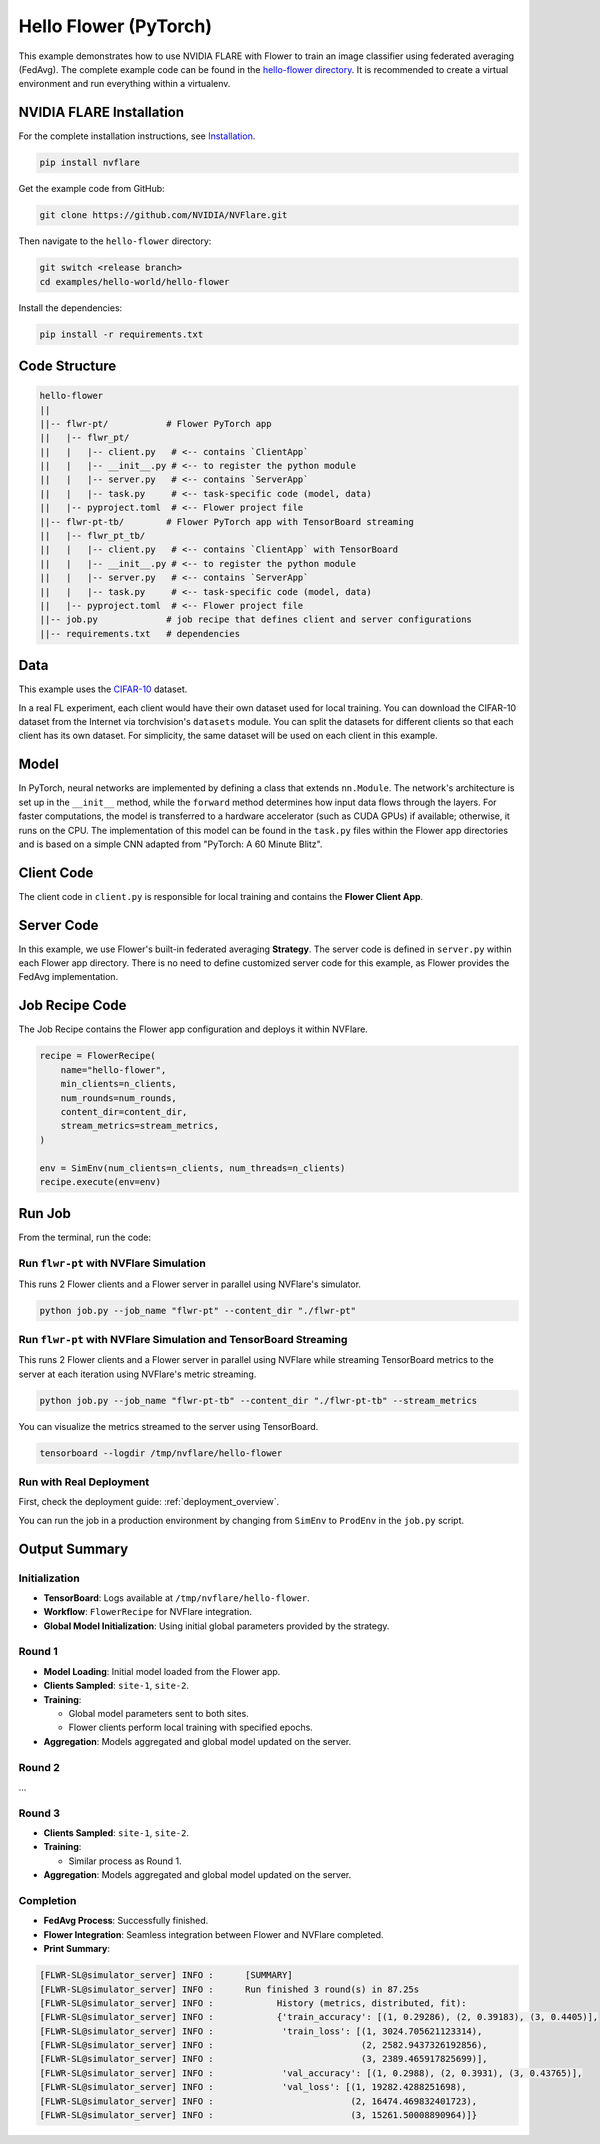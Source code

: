 Hello Flower (PyTorch)
========================

This example demonstrates how to use NVIDIA FLARE with Flower to train an image classifier using federated averaging (FedAvg).
The complete example code can be found in the `hello-flower directory <https://github.com/NVIDIA/NVFlare/tree/main/examples/hello-world/hello-flower>`_.
It is recommended to create a virtual environment and run everything within a virtualenv.

NVIDIA FLARE Installation
-------------------------

For the complete installation instructions, see `Installation <https://nvflare.readthedocs.io/en/main/installation.html>`_.

.. code-block:: bash

   pip install nvflare


Get the example code from GitHub:

.. code-block:: bash

   git clone https://github.com/NVIDIA/NVFlare.git

Then navigate to the ``hello-flower`` directory:

.. code-block:: bash

   git switch <release branch>
   cd examples/hello-world/hello-flower

Install the dependencies:

.. code-block:: bash

   pip install -r requirements.txt

Code Structure
--------------

.. code-block:: bash

   hello-flower
   ||
   ||-- flwr-pt/           # Flower PyTorch app
   ||   |-- flwr_pt/
   ||   |   |-- client.py   # <-- contains `ClientApp`
   ||   |   |-- __init__.py # <-- to register the python module
   ||   |   |-- server.py   # <-- contains `ServerApp`
   ||   |   |-- task.py     # <-- task-specific code (model, data)
   ||   |-- pyproject.toml  # <-- Flower project file
   ||-- flwr-pt-tb/        # Flower PyTorch app with TensorBoard streaming
   ||   |-- flwr_pt_tb/
   ||   |   |-- client.py   # <-- contains `ClientApp` with TensorBoard
   ||   |   |-- __init__.py # <-- to register the python module
   ||   |   |-- server.py   # <-- contains `ServerApp`
   ||   |   |-- task.py     # <-- task-specific code (model, data)
   ||   |-- pyproject.toml  # <-- Flower project file
   ||-- job.py             # job recipe that defines client and server configurations
   ||-- requirements.txt   # dependencies

Data
----

This example uses the `CIFAR-10 <https://www.cs.toronto.edu/~kriz/cifar.html>`_ dataset.

In a real FL experiment, each client would have their own dataset used for local training. 
You can download the CIFAR-10 dataset from the Internet via torchvision's ``datasets`` module. 
You can split the datasets for different clients so that each client has its own dataset. 
For simplicity, the same dataset will be used on each client in this example.

Model
-----

In PyTorch, neural networks are implemented by defining a class that extends ``nn.Module``. 
The network's architecture is set up in the ``__init__`` method, while the ``forward`` method determines how input data flows through the layers. For faster computations, the model is transferred to a hardware accelerator (such as CUDA GPUs) if available; otherwise, it runs on the CPU. The implementation of this model can be found in the ``task.py`` files within the Flower app directories and is based on a simple CNN adapted from "PyTorch: A 60 Minute Blitz".

Client Code
-----------

The client code in ``client.py`` is responsible for local training and contains the **Flower Client App**.

Server Code
-----------

In this example, we use Flower's built-in federated averaging **Strategy**. 
The server code is defined in ``server.py`` within each Flower app directory.
There is no need to define customized server code for this example, as Flower provides the FedAvg implementation.

Job Recipe Code
---------------

The Job Recipe contains the Flower app configuration and deploys it within NVFlare.

.. code-block:: python

    recipe = FlowerRecipe(
        name="hello-flower",
        min_clients=n_clients,
        num_rounds=num_rounds,
        content_dir=content_dir,
        stream_metrics=stream_metrics,
    )

    env = SimEnv(num_clients=n_clients, num_threads=n_clients)
    recipe.execute(env=env)

Run Job
-------

From the terminal, run the code:

Run ``flwr-pt`` with NVFlare Simulation
~~~~~~~~~~~~~~~~~~~~~~~~~~~~~~~~~~~~~~~~

This runs 2 Flower clients and a Flower server in parallel using NVFlare's simulator.

.. code-block:: bash

   python job.py --job_name "flwr-pt" --content_dir "./flwr-pt"

Run ``flwr-pt`` with NVFlare Simulation and TensorBoard Streaming
~~~~~~~~~~~~~~~~~~~~~~~~~~~~~~~~~~~~~~~~~~~~~~~~~~~~~~~~~~~~~~~~~~

This runs 2 Flower clients and a Flower server in parallel using NVFlare while streaming 
TensorBoard metrics to the server at each iteration using NVFlare's metric streaming.

.. code-block:: bash

   python job.py --job_name "flwr-pt-tb" --content_dir "./flwr-pt-tb" --stream_metrics

You can visualize the metrics streamed to the server using TensorBoard.

.. code-block:: bash

   tensorboard --logdir /tmp/nvflare/hello-flower

.. image:: ../../resources/hello-flower-tensorboard-training.png
   :alt: tensorboard training curve

Run with Real Deployment
~~~~~~~~~~~~~~~~~~~~~~~~

First, check the deployment guide: :ref:`deployment_overview`.

You can run the job in a production environment by changing from ``SimEnv`` to ``ProdEnv`` in the ``job.py`` script.

Output Summary
--------------

Initialization
~~~~~~~~~~~~~~

* **TensorBoard**: Logs available at ``/tmp/nvflare/hello-flower``.
* **Workflow**: ``FlowerRecipe`` for NVFlare integration.
* **Global Model Initialization**: Using initial global parameters provided by the strategy.

Round 1
~~~~~~~

* **Model Loading**: Initial model loaded from the Flower app.
* **Clients Sampled**: ``site-1``, ``site-2``.
* **Training**:

  * Global model parameters sent to both sites.
  * Flower clients perform local training with specified epochs.

* **Aggregation**: Models aggregated and global model updated on the server.

Round 2
~~~~~~~

...

Round 3
~~~~~~~

* **Clients Sampled**: ``site-1``, ``site-2``.
* **Training**:

  * Similar process as Round 1.

* **Aggregation**: Models aggregated and global model updated on the server.

Completion
~~~~~~~~~~

* **FedAvg Process**: Successfully finished.
* **Flower Integration**: Seamless integration between Flower and NVFlare completed.
* **Print Summary**:

.. code-block:: text

   [FLWR-SL@simulator_server] INFO :      [SUMMARY]
   [FLWR-SL@simulator_server] INFO :      Run finished 3 round(s) in 87.25s
   [FLWR-SL@simulator_server] INFO :      	History (metrics, distributed, fit):
   [FLWR-SL@simulator_server] INFO :      	{'train_accuracy': [(1, 0.29286), (2, 0.39183), (3, 0.4405)],
   [FLWR-SL@simulator_server] INFO :      	 'train_loss': [(1, 3024.705621123314),
   [FLWR-SL@simulator_server] INFO :      	                (2, 2582.9437326192856),
   [FLWR-SL@simulator_server] INFO :      	                (3, 2389.465917825699)],
   [FLWR-SL@simulator_server] INFO :      	 'val_accuracy': [(1, 0.2988), (2, 0.3931), (3, 0.43765)],
   [FLWR-SL@simulator_server] INFO :      	 'val_loss': [(1, 19282.4288251698),
   [FLWR-SL@simulator_server] INFO :      	              (2, 16474.469832401723),
   [FLWR-SL@simulator_server] INFO :      	              (3, 15261.50008890964)]}